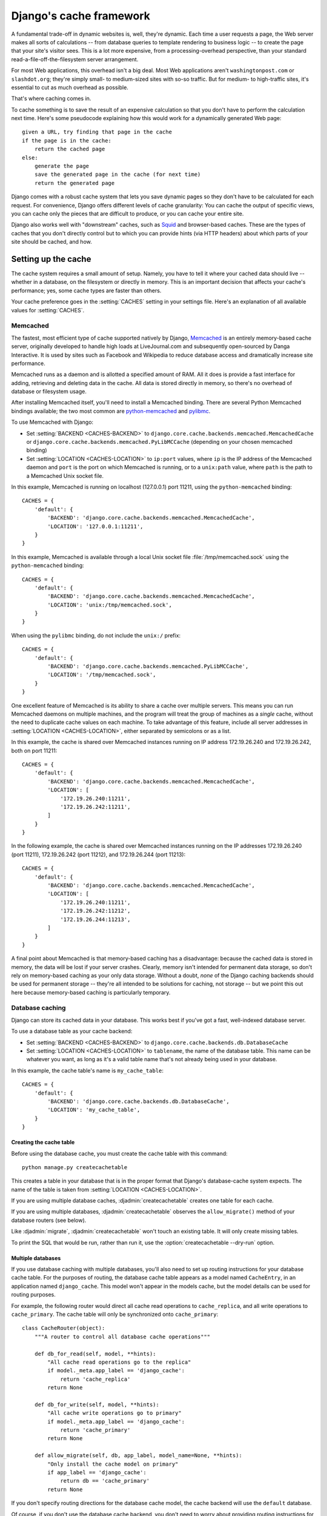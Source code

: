 ========================
Django's cache framework
========================

A fundamental trade-off in dynamic websites is, well, they're dynamic. Each
time a user requests a page, the Web server makes all sorts of calculations --
from database queries to template rendering to business logic -- to create the
page that your site's visitor sees. This is a lot more expensive, from a
processing-overhead perspective, than your standard
read-a-file-off-the-filesystem server arrangement.

For most Web applications, this overhead isn't a big deal. Most Web
applications aren't ``washingtonpost.com`` or ``slashdot.org``; they're simply
small- to medium-sized sites with so-so traffic. But for medium- to
high-traffic sites, it's essential to cut as much overhead as possible.

That's where caching comes in.

To cache something is to save the result of an expensive calculation so that
you don't have to perform the calculation next time. Here's some pseudocode
explaining how this would work for a dynamically generated Web page::

    given a URL, try finding that page in the cache
    if the page is in the cache:
        return the cached page
    else:
        generate the page
        save the generated page in the cache (for next time)
        return the generated page

Django comes with a robust cache system that lets you save dynamic pages so
they don't have to be calculated for each request. For convenience, Django
offers different levels of cache granularity: You can cache the output of
specific views, you can cache only the pieces that are difficult to produce,
or you can cache your entire site.

Django also works well with "downstream" caches, such as `Squid
<http://www.squid-cache.org>`_ and browser-based caches. These are the types of
caches that you don't directly control but to which you can provide hints (via
HTTP headers) about which parts of your site should be cached, and how.

.. seealso::
    The :ref:`Cache Framework design philosophy <cache-design-philosophy>`
    explains a few of the design decisions of the framework.

.. _setting-up-the-cache:

Setting up the cache
====================

The cache system requires a small amount of setup. Namely, you have to tell it
where your cached data should live -- whether in a database, on the filesystem
or directly in memory. This is an important decision that affects your cache's
performance; yes, some cache types are faster than others.

Your cache preference goes in the :setting:`CACHES` setting in your
settings file. Here's an explanation of all available values for
:setting:`CACHES`.

.. _memcached:

Memcached
---------

The fastest, most efficient type of cache supported natively by Django,
Memcached__ is an entirely memory-based cache server, originally developed
to handle high loads at LiveJournal.com and subsequently open-sourced by
Danga Interactive. It is used by sites such as Facebook and Wikipedia to
reduce database access and dramatically increase site performance.

__ http://memcached.org/

Memcached runs as a daemon and is allotted a specified amount of RAM. All it
does is provide a fast interface for adding, retrieving and deleting data in
the cache. All data is stored directly in memory, so there's no overhead of
database or filesystem usage.

After installing Memcached itself, you'll need to install a Memcached
binding. There are several Python Memcached bindings available; the
two most common are `python-memcached`_ and `pylibmc`_.

.. _`python-memcached`: https://pypi.python.org/pypi/python-memcached
.. _`pylibmc`: https://pypi.python.org/pypi/pylibmc

To use Memcached with Django:

* Set :setting:`BACKEND <CACHES-BACKEND>` to
  ``django.core.cache.backends.memcached.MemcachedCache`` or
  ``django.core.cache.backends.memcached.PyLibMCCache`` (depending
  on your chosen memcached binding)

* Set :setting:`LOCATION <CACHES-LOCATION>` to ``ip:port`` values,
  where ``ip`` is the IP address of the Memcached daemon and ``port`` is the
  port on which Memcached is running, or to a ``unix:path`` value, where
  ``path`` is the path to a Memcached Unix socket file.

In this example, Memcached is running on localhost (127.0.0.1) port 11211, using
the ``python-memcached`` binding::

    CACHES = {
        'default': {
            'BACKEND': 'django.core.cache.backends.memcached.MemcachedCache',
            'LOCATION': '127.0.0.1:11211',
        }
    }

In this example, Memcached is available through a local Unix socket file
:file:`/tmp/memcached.sock` using the ``python-memcached`` binding::

    CACHES = {
        'default': {
            'BACKEND': 'django.core.cache.backends.memcached.MemcachedCache',
            'LOCATION': 'unix:/tmp/memcached.sock',
        }
    }

When using the ``pylibmc`` binding, do not include the ``unix:/`` prefix::

    CACHES = {
        'default': {
            'BACKEND': 'django.core.cache.backends.memcached.PyLibMCCache',
            'LOCATION': '/tmp/memcached.sock',
        }
    }

One excellent feature of Memcached is its ability to share a cache over
multiple servers. This means you can run Memcached daemons on multiple
machines, and the program will treat the group of machines as a *single*
cache, without the need to duplicate cache values on each machine. To take
advantage of this feature, include all server addresses in
:setting:`LOCATION <CACHES-LOCATION>`, either separated by semicolons or as
a list.

In this example, the cache is shared over Memcached instances running on IP
address 172.19.26.240 and 172.19.26.242, both on port 11211::

    CACHES = {
        'default': {
            'BACKEND': 'django.core.cache.backends.memcached.MemcachedCache',
            'LOCATION': [
                '172.19.26.240:11211',
                '172.19.26.242:11211',
            ]
        }
    }

In the following example, the cache is shared over Memcached instances running
on the IP addresses 172.19.26.240 (port 11211), 172.19.26.242 (port 11212), and
172.19.26.244 (port 11213)::

    CACHES = {
        'default': {
            'BACKEND': 'django.core.cache.backends.memcached.MemcachedCache',
            'LOCATION': [
                '172.19.26.240:11211',
                '172.19.26.242:11212',
                '172.19.26.244:11213',
            ]
        }
    }

A final point about Memcached is that memory-based caching has a
disadvantage: because the cached data is stored in memory, the data will be
lost if your server crashes. Clearly, memory isn't intended for permanent data
storage, so don't rely on memory-based caching as your only data storage.
Without a doubt, *none* of the Django caching backends should be used for
permanent storage -- they're all intended to be solutions for caching, not
storage -- but we point this out here because memory-based caching is
particularly temporary.

.. _database-caching:

Database caching
----------------

Django can store its cached data in your database. This works best if you've
got a fast, well-indexed database server.

To use a database table as your cache backend:

* Set :setting:`BACKEND <CACHES-BACKEND>` to
  ``django.core.cache.backends.db.DatabaseCache``

* Set :setting:`LOCATION <CACHES-LOCATION>` to ``tablename``, the name of the
  database table. This name can be whatever you want, as long as it's a valid
  table name that's not already being used in your database.

In this example, the cache table's name is ``my_cache_table``::

    CACHES = {
        'default': {
            'BACKEND': 'django.core.cache.backends.db.DatabaseCache',
            'LOCATION': 'my_cache_table',
        }
    }

Creating the cache table
~~~~~~~~~~~~~~~~~~~~~~~~

Before using the database cache, you must create the cache table with this
command::

    python manage.py createcachetable

This creates a table in your database that is in the proper format that
Django's database-cache system expects. The name of the table is taken from
:setting:`LOCATION <CACHES-LOCATION>`.

If you are using multiple database caches, :djadmin:`createcachetable` creates
one table for each cache.

If you are using multiple databases, :djadmin:`createcachetable` observes the
``allow_migrate()`` method of your database routers (see below).

Like :djadmin:`migrate`, :djadmin:`createcachetable` won't touch an existing
table. It will only create missing tables.

To print the SQL that would be run, rather than run it, use the
:option:`createcachetable --dry-run` option.

Multiple databases
~~~~~~~~~~~~~~~~~~

If you use database caching with multiple databases, you'll also need
to set up routing instructions for your database cache table. For the
purposes of routing, the database cache table appears as a model named
``CacheEntry``, in an application named ``django_cache``. This model
won't appear in the models cache, but the model details can be used
for routing purposes.

For example, the following router would direct all cache read
operations to ``cache_replica``, and all write operations to
``cache_primary``. The cache table will only be synchronized onto
``cache_primary``::

    class CacheRouter(object):
        """A router to control all database cache operations"""

        def db_for_read(self, model, **hints):
            "All cache read operations go to the replica"
            if model._meta.app_label == 'django_cache':
                return 'cache_replica'
            return None

        def db_for_write(self, model, **hints):
            "All cache write operations go to primary"
            if model._meta.app_label == 'django_cache':
                return 'cache_primary'
            return None

        def allow_migrate(self, db, app_label, model_name=None, **hints):
            "Only install the cache model on primary"
            if app_label == 'django_cache':
                return db == 'cache_primary'
            return None

If you don't specify routing directions for the database cache model,
the cache backend will use the ``default`` database.

Of course, if you don't use the database cache backend, you don't need
to worry about providing routing instructions for the database cache
model.

Filesystem caching
------------------

The file-based backend serializes and stores each cache value as a separate
file. To use this backend set :setting:`BACKEND <CACHES-BACKEND>` to
``"django.core.cache.backends.filebased.FileBasedCache"`` and
:setting:`LOCATION <CACHES-LOCATION>` to a suitable directory. For example,
to store cached data in ``/var/tmp/django_cache``, use this setting::

    CACHES = {
        'default': {
            'BACKEND': 'django.core.cache.backends.filebased.FileBasedCache',
            'LOCATION': '/var/tmp/django_cache',
        }
    }

If you're on Windows, put the drive letter at the beginning of the path,
like this::

    CACHES = {
        'default': {
            'BACKEND': 'django.core.cache.backends.filebased.FileBasedCache',
            'LOCATION': 'c:/foo/bar',
        }
    }

The directory path should be absolute -- that is, it should start at the root
of your filesystem. It doesn't matter whether you put a slash at the end of the
setting.

Make sure the directory pointed-to by this setting exists and is readable and
writable by the system user under which your Web server runs. Continuing the
above example, if your server runs as the user ``apache``, make sure the
directory ``/var/tmp/django_cache`` exists and is readable and writable by the
user ``apache``.

.. _local-memory-caching:

Local-memory caching
--------------------

This is the default cache if another is not specified in your settings file. If
you want the speed advantages of in-memory caching but don't have the capability
of running Memcached, consider the local-memory cache backend. This cache is
per-process (see below) and thread-safe. To use it, set :setting:`BACKEND
<CACHES-BACKEND>` to ``"django.core.cache.backends.locmem.LocMemCache"``. For
example::

    CACHES = {
        'default': {
            'BACKEND': 'django.core.cache.backends.locmem.LocMemCache',
            'LOCATION': 'unique-snowflake',
        }
    }

The cache :setting:`LOCATION <CACHES-LOCATION>` is used to identify individual
memory stores. If you only have one ``locmem`` cache, you can omit the
:setting:`LOCATION <CACHES-LOCATION>`; however, if you have more than one local
memory cache, you will need to assign a name to at least one of them in
order to keep them separate.

Note that each process will have its own private cache instance, which means no
cross-process caching is possible. This obviously also means the local memory
cache isn't particularly memory-efficient, so it's probably not a good choice
for production environments. It's nice for development.

Dummy caching (for development)
-------------------------------

Finally, Django comes with a "dummy" cache that doesn't actually cache -- it
just implements the cache interface without doing anything.

This is useful if you have a production site that uses heavy-duty caching in
various places but a development/test environment where you don't want to cache
and don't want to have to change your code to special-case the latter. To
activate dummy caching, set :setting:`BACKEND <CACHES-BACKEND>` like so::

    CACHES = {
        'default': {
            'BACKEND': 'django.core.cache.backends.dummy.DummyCache',
        }
    }

Using a custom cache backend
----------------------------

While Django includes support for a number of cache backends out-of-the-box,
sometimes you might want to use a customized cache backend. To use an external
cache backend with Django, use the Python import path as the
:setting:`BACKEND <CACHES-BACKEND>` of the :setting:`CACHES` setting, like so::

    CACHES = {
        'default': {
            'BACKEND': 'path.to.backend',
        }
    }

If you're building your own backend, you can use the standard cache backends
as reference implementations. You'll find the code in the
``django/core/cache/backends/`` directory of the Django source.

Note: Without a really compelling reason, such as a host that doesn't support
them, you should stick to the cache backends included with Django. They've
been well-tested and are easy to use.

.. _cache_arguments:

Cache arguments
---------------

Each cache backend can be given additional arguments to control caching
behavior. These arguments are provided as additional keys in the
:setting:`CACHES` setting. Valid arguments are as follows:

* :setting:`TIMEOUT <CACHES-TIMEOUT>`: The default timeout, in
  seconds, to use for the cache. This argument defaults to ``300`` seconds (5 minutes).
  You can set ``TIMEOUT`` to ``None`` so that, by default, cache keys never
  expire. A value of ``0`` causes keys to immediately expire (effectively
  "don't cache").

* :setting:`OPTIONS <CACHES-OPTIONS>`: Any options that should be
  passed to the cache backend. The list of valid options will vary
  with each backend, and cache backends backed by a third-party library
  will pass their options directly to the underlying cache library.

  Cache backends that implement their own culling strategy (i.e.,
  the ``locmem``, ``filesystem`` and ``database`` backends) will
  honor the following options:

  * ``MAX_ENTRIES``: The maximum number of entries allowed in
    the cache before old values are deleted. This argument
    defaults to ``300``.

  * ``CULL_FREQUENCY``: The fraction of entries that are culled
    when ``MAX_ENTRIES`` is reached. The actual ratio is
    ``1 / CULL_FREQUENCY``, so set ``CULL_FREQUENCY`` to ``2`` to
    cull half the entries when ``MAX_ENTRIES`` is reached. This argument
    should be an integer and defaults to ``3``.

    A value of ``0`` for ``CULL_FREQUENCY`` means that the
    entire cache will be dumped when ``MAX_ENTRIES`` is reached.
    On some backends (``database`` in particular) this makes culling *much*
    faster at the expense of more cache misses.

* :setting:`KEY_PREFIX <CACHES-KEY_PREFIX>`: A string that will be
  automatically included (prepended by default) to all cache keys
  used by the Django server.

  See the :ref:`cache documentation <cache_key_prefixing>` for
  more information.

* :setting:`VERSION <CACHES-VERSION>`: The default version number
  for cache keys generated by the Django server.

  See the :ref:`cache documentation <cache_versioning>` for more
  information.

* :setting:`KEY_FUNCTION <CACHES-KEY_FUNCTION>`
  A string containing a dotted path to a function that defines how
  to compose a prefix, version and key into a final cache key.

  See the :ref:`cache documentation <cache_key_transformation>`
  for more information.

In this example, a filesystem backend is being configured with a timeout
of 60 seconds, and a maximum capacity of 1000 items::

    CACHES = {
        'default': {
            'BACKEND': 'django.core.cache.backends.filebased.FileBasedCache',
            'LOCATION': '/var/tmp/django_cache',
            'TIMEOUT': 60,
            'OPTIONS': {
                'MAX_ENTRIES': 1000
            }
        }
    }

Invalid arguments are silently ignored, as are invalid values of known
arguments.

.. _the-per-site-cache:

The per-site cache
==================

Once the cache is set up, the simplest way to use caching is to cache your
entire site. You'll need to add
``'django.middleware.cache.UpdateCacheMiddleware'`` and
``'django.middleware.cache.FetchFromCacheMiddleware'`` to your
:setting:`MIDDLEWARE` setting, as in this example::

    MIDDLEWARE = [
        'django.middleware.cache.UpdateCacheMiddleware',
        'django.middleware.common.CommonMiddleware',
        'django.middleware.cache.FetchFromCacheMiddleware',
    ]

.. note::

    No, that's not a typo: the "update" middleware must be first in the list,
    and the "fetch" middleware must be last. The details are a bit obscure, but
    see `Order of MIDDLEWARE`_ below if you'd like the full story.

Then, add the following required settings to your Django settings file:

* :setting:`CACHE_MIDDLEWARE_ALIAS` -- The cache alias to use for storage.
* :setting:`CACHE_MIDDLEWARE_SECONDS` -- The number of seconds each page should
  be cached.
* :setting:`CACHE_MIDDLEWARE_KEY_PREFIX` -- If the cache is shared across
  multiple sites using the same Django installation, set this to the name of
  the site, or some other string that is unique to this Django instance, to
  prevent key collisions. Use an empty string if you don't care.

``FetchFromCacheMiddleware`` caches GET and HEAD responses with status 200,
where the request and response headers allow. Responses to requests for the same
URL with different query parameters are considered to be unique pages and are
cached separately. This middleware expects that a HEAD request is answered with
the same response headers as the corresponding GET request; in which case it can
return a cached GET response for HEAD request.

Additionally, ``UpdateCacheMiddleware`` automatically sets a few headers in each
:class:`~django.http.HttpResponse`:

* Sets the ``Last-Modified`` header to the current date/time when a fresh
  (not cached) version of the page is requested.

* Sets the ``Expires`` header to the current date/time plus the defined
  :setting:`CACHE_MIDDLEWARE_SECONDS`.

* Sets the ``Cache-Control`` header to give a max age for the page --
  again, from the :setting:`CACHE_MIDDLEWARE_SECONDS` setting.

See :doc:`/topics/http/middleware` for more on middleware.

If a view sets its own cache expiry time (i.e. it has a ``max-age`` section in
its ``Cache-Control`` header) then the page will be cached until the expiry
time, rather than :setting:`CACHE_MIDDLEWARE_SECONDS`. Using the decorators in
``django.views.decorators.cache`` you can easily set a view's expiry time
(using the :func:`~django.views.decorators.cache.cache_control` decorator) or
disable caching for a view (using the
:func:`~django.views.decorators.cache.never_cache` decorator). See the
`using other headers`__ section for more on these decorators.

.. _i18n-cache-key:

If :setting:`USE_I18N` is set to ``True`` then the generated cache key will
include the name of the active :term:`language<language code>` -- see also
:ref:`how-django-discovers-language-preference`). This allows you to easily
cache multilingual sites without having to create the cache key yourself.

Cache keys also include the active :term:`language <language code>` when
:setting:`USE_L10N` is set to ``True`` and the :ref:`current time zone
<default-current-time-zone>` when :setting:`USE_TZ` is set to ``True``.

__ `Controlling cache: Using other headers`_

The per-view cache
==================

.. function:: django.views.decorators.cache.cache_page

A more granular way to use the caching framework is by caching the output of
individual views. ``django.views.decorators.cache`` defines a ``cache_page``
decorator that will automatically cache the view's response for you. It's easy
to use::

    from django.views.decorators.cache import cache_page

    @cache_page(60 * 15)
    def my_view(request):
        ...

``cache_page`` takes a single argument: the cache timeout, in seconds. In the
above example, the result of the ``my_view()`` view will be cached for 15
minutes. (Note that we've written it as ``60 * 15`` for the purpose of
readability. ``60 * 15`` will be evaluated to ``900`` -- that is, 15 minutes
multiplied by 60 seconds per minute.)

The per-view cache, like the per-site cache, is keyed off of the URL. If
multiple URLs point at the same view, each URL will be cached separately.
Continuing the ``my_view`` example, if your URLconf looks like this::

    urlpatterns = [
        url(r'^foo/([0-9]{1,2})/$', my_view),
    ]

then requests to ``/foo/1/`` and ``/foo/23/`` will be cached separately, as
you may expect. But once a particular URL (e.g., ``/foo/23/``) has been
requested, subsequent requests to that URL will use the cache.

``cache_page`` can also take an optional keyword argument, ``cache``,
which directs the decorator to use a specific cache (from your
:setting:`CACHES` setting) when caching view results. By default, the
``default`` cache will be used, but you can specify any cache you
want::

    @cache_page(60 * 15, cache="special_cache")
    def my_view(request):
        ...

You can also override the cache prefix on a per-view basis. ``cache_page``
takes an optional keyword argument, ``key_prefix``,
which works in the same way as the :setting:`CACHE_MIDDLEWARE_KEY_PREFIX`
setting for the middleware.  It can be used like this::

    @cache_page(60 * 15, key_prefix="site1")
    def my_view(request):
        ...

The ``key_prefix`` and ``cache`` arguments may be specified together. The
``key_prefix`` argument and the :setting:`KEY_PREFIX <CACHES-KEY_PREFIX>`
specified under :setting:`CACHES` will be concatenated.

Specifying per-view cache in the URLconf
----------------------------------------

The examples in the previous section have hard-coded the fact that the view is
cached, because ``cache_page`` alters the ``my_view`` function in place. This
approach couples your view to the cache system, which is not ideal for several
reasons. For instance, you might want to reuse the view functions on another,
cache-less site, or you might want to distribute the views to people who might
want to use them without being cached. The solution to these problems is to
specify the per-view cache in the URLconf rather than next to the view functions
themselves.

Doing so is easy: simply wrap the view function with ``cache_page`` when you
refer to it in the URLconf. Here's the old URLconf from earlier::

    urlpatterns = [
        url(r'^foo/([0-9]{1,2})/$', my_view),
    ]

Here's the same thing, with ``my_view`` wrapped in ``cache_page``::

    from django.views.decorators.cache import cache_page

    urlpatterns = [
        url(r'^foo/([0-9]{1,2})/$', cache_page(60 * 15)(my_view)),
    ]

.. templatetag:: cache

Template fragment caching
=========================

If you're after even more control, you can also cache template fragments using
the ``cache`` template tag. To give your template access to this tag, put
``{% load cache %}`` near the top of your template.

The ``{% cache %}`` template tag caches the contents of the block for a given
amount of time. It takes at least two arguments: the cache timeout, in seconds,
and the name to give the cache fragment. The name will be taken as is, do not
use a variable. For example:

.. code-block:: html+django

    {% load cache %}
    {% cache 500 sidebar %}
        .. sidebar ..
    {% endcache %}

Sometimes you might want to cache multiple copies of a fragment depending on
some dynamic data that appears inside the fragment. For example, you might want a
separate cached copy of the sidebar used in the previous example for every user
of your site. Do this by passing additional arguments to the ``{% cache %}``
template tag to uniquely identify the cache fragment:

.. code-block:: html+django

    {% load cache %}
    {% cache 500 sidebar request.user.username %}
        .. sidebar for logged in user ..
    {% endcache %}

It's perfectly fine to specify more than one argument to identify the fragment.
Simply pass as many arguments to ``{% cache %}`` as you need.

If :setting:`USE_I18N` is set to ``True`` the per-site middleware cache will
:ref:`respect the active language<i18n-cache-key>`. For the ``cache`` template
tag you could use one of the
:ref:`translation-specific variables<template-translation-vars>` available in
templates to achieve the same result:

.. code-block:: html+django

    {% load i18n %}
    {% load cache %}

    {% get_current_language as LANGUAGE_CODE %}

    {% cache 600 welcome LANGUAGE_CODE %}
        {% trans "Welcome to example.com" %}
    {% endcache %}

The cache timeout can be a template variable, as long as the template variable
resolves to an integer value. For example, if the template variable
``my_timeout`` is set to the value ``600``, then the following two examples are
equivalent:

.. code-block:: html+django

    {% cache 600 sidebar %} ... {% endcache %}
    {% cache my_timeout sidebar %} ... {% endcache %}

This feature is useful in avoiding repetition in templates. You can set the
timeout in a variable, in one place, and just reuse that value.

By default, the cache tag will try to use the cache called "template_fragments".
If no such cache exists, it will fall back to using the default cache. You may
select an alternate cache backend to use with the ``using`` keyword argument,
which must be the last argument to the tag.

.. code-block:: html+django

    {% cache 300 local-thing ...  using="localcache" %}

It is considered an error to specify a cache name that is not configured.

.. function:: django.core.cache.utils.make_template_fragment_key(fragment_name, vary_on=None)

If you want to obtain the cache key used for a cached fragment, you can use
``make_template_fragment_key``. ``fragment_name`` is the same as second argument
to the ``cache`` template tag; ``vary_on`` is a list of all additional arguments
passed to the tag. This function can be useful for invalidating or overwriting
a cached item, for example:

.. code-block:: pycon

    >>> from django.core.cache import cache
    >>> from django.core.cache.utils import make_template_fragment_key
    # cache key for {% cache 500 sidebar username %}
    >>> key = make_template_fragment_key('sidebar', [username])
    >>> cache.delete(key) # invalidates cached template fragment


The low-level cache API
=======================

.. highlight:: python

Sometimes, caching an entire rendered page doesn't gain you very much and is,
in fact, inconvenient overkill.

Perhaps, for instance, your site includes a view whose results depend on
several expensive queries, the results of which change at different intervals.
In this case, it would not be ideal to use the full-page caching that the
per-site or per-view cache strategies offer, because you wouldn't want to
cache the entire result (since some of the data changes often), but you'd still
want to cache the results that rarely change.

For cases like this, Django exposes a simple, low-level cache API. You can use
this API to store objects in the cache with any level of granularity you like.
You can cache any Python object that can be pickled safely: strings,
dictionaries, lists of model objects, and so forth. (Most common Python objects
can be pickled; refer to the Python documentation for more information about
pickling.)

Accessing the cache
-------------------

.. data:: django.core.cache.caches

    You can access the caches configured in the :setting:`CACHES` setting
    through a dict-like object: ``django.core.cache.caches``. Repeated
    requests for the same alias in the same thread will return the same
    object.

        >>> from django.core.cache import caches
        >>> cache1 = caches['myalias']
        >>> cache2 = caches['myalias']
        >>> cache1 is cache2
        True

    If the named key does not exist, ``InvalidCacheBackendError`` will be
    raised.

    To provide thread-safety, a different instance of the cache backend will
    be returned for each thread.

.. data:: django.core.cache.cache

    As a shortcut, the default cache is available as
    ``django.core.cache.cache``::

        >>> from django.core.cache import cache

    This object is equivalent to ``caches['default']``.

Basic usage
-----------

The basic interface is ``set(key, value, timeout)`` and ``get(key)``::

    >>> cache.set('my_key', 'hello, world!', 30)
    >>> cache.get('my_key')
    'hello, world!'

``key`` should be a ``str`` (or ``unicode`` on Python 2), and ``value`` can be
any picklable Python object.

The ``timeout`` argument is optional and defaults to the ``timeout`` argument
of the appropriate backend in the :setting:`CACHES` setting (explained above).
It's the number of seconds the value should be stored in the cache. Passing in
``None`` for ``timeout`` will cache the value forever. A ``timeout`` of ``0``
won't cache the value.

If the object doesn't exist in the cache, ``cache.get()`` returns ``None``::

    >>> # Wait 30 seconds for 'my_key' to expire...
    >>> cache.get('my_key')
    None

We advise against storing the literal value ``None`` in the cache, because you
won't be able to distinguish between your stored ``None`` value and a cache
miss signified by a return value of ``None``.

``cache.get()`` can take a ``default`` argument. This specifies which value to
return if the object doesn't exist in the cache::

    >>> cache.get('my_key', 'has expired')
    'has expired'

To add a key only if it doesn't already exist, use the ``add()`` method.
It takes the same parameters as ``set()``, but it will not attempt to
update the cache if the key specified is already present::

    >>> cache.set('add_key', 'Initial value')
    >>> cache.add('add_key', 'New value')
    >>> cache.get('add_key')
    'Initial value'

If you need to know whether ``add()`` stored a value in the cache, you can
check the return value. It will return ``True`` if the value was stored,
``False`` otherwise.

If you want to get a key's value or set a value if the key isn't in the cache,
there is the ``get_or_set()`` method. It takes the same parameters as ``get()``
but the default is set as the new cache value for that key, rather than simply
returned::

    >>> cache.get('my_new_key')  # returns None
    >>> cache.get_or_set('my_new_key', 'my new value', 100)
    'my new value'

You can also pass any callable as a *default* value::

    >>> import datetime
    >>> cache.get_or_set('some-timestamp-key', datetime.datetime.now)
    datetime.datetime(2014, 12, 11, 0, 15, 49, 457920)

.. versionchanged:: 1.9

    The ``get_or_set()`` method was added.

There's also a ``get_many()`` interface that only hits the cache once.
``get_many()`` returns a dictionary with all the keys you asked for that
actually exist in the cache (and haven't expired)::

    >>> cache.set('a', 1)
    >>> cache.set('b', 2)
    >>> cache.set('c', 3)
    >>> cache.get_many(['a', 'b', 'c'])
    {'a': 1, 'b': 2, 'c': 3}

To set multiple values more efficiently, use ``set_many()`` to pass a dictionary
of key-value pairs::

    >>> cache.set_many({'a': 1, 'b': 2, 'c': 3})
    >>> cache.get_many(['a', 'b', 'c'])
    {'a': 1, 'b': 2, 'c': 3}

Like ``cache.set()``, ``set_many()`` takes an optional ``timeout`` parameter.

You can delete keys explicitly with ``delete()``. This is an easy way of
clearing the cache for a particular object::

    >>> cache.delete('a')

If you want to clear a bunch of keys at once, ``delete_many()`` can take a list
of keys to be cleared::

    >>> cache.delete_many(['a', 'b', 'c'])

Finally, if you want to delete all the keys in the cache, use
``cache.clear()``.  Be careful with this; ``clear()`` will remove *everything*
from the cache, not just the keys set by your application. ::

    >>> cache.clear()

You can also increment or decrement a key that already exists using the
``incr()`` or ``decr()`` methods, respectively. By default, the existing cache
value will incremented or decremented by 1. Other increment/decrement values
can be specified by providing an argument to the increment/decrement call. A
ValueError will be raised if you attempt to increment or decrement a
nonexistent cache key.::

    >>> cache.set('num', 1)
    >>> cache.incr('num')
    2
    >>> cache.incr('num', 10)
    12
    >>> cache.decr('num')
    11
    >>> cache.decr('num', 5)
    6

.. note::

    ``incr()``/``decr()`` methods are not guaranteed to be atomic. On those
    backends that support atomic increment/decrement (most notably, the
    memcached backend), increment and decrement operations will be atomic.
    However, if the backend doesn't natively provide an increment/decrement
    operation, it will be implemented using a two-step retrieve/update.


You can close the connection to your cache with ``close()`` if implemented by
the cache backend.

    >>> cache.close()

.. note::

    For caches that don't implement ``close`` methods it is a no-op.

.. _cache_key_prefixing:

Cache key prefixing
-------------------

If you are sharing a cache instance between servers, or between your
production and development environments, it's possible for data cached
by one server to be used by another server. If the format of cached
data is different between servers, this can lead to some very hard to
diagnose problems.

To prevent this, Django provides the ability to prefix all cache keys
used by a server. When a particular cache key is saved or retrieved,
Django will automatically prefix the cache key with the value of the
:setting:`KEY_PREFIX <CACHES-KEY_PREFIX>` cache setting.

By ensuring each Django instance has a different
:setting:`KEY_PREFIX <CACHES-KEY_PREFIX>`, you can ensure that there will be no
collisions in cache values.

.. _cache_versioning:

Cache versioning
----------------

When you change running code that uses cached values, you may need to
purge any existing cached values. The easiest way to do this is to
flush the entire cache, but this can lead to the loss of cache values
that are still valid and useful.

Django provides a better way to target individual cache values.
Django's cache framework has a system-wide version identifier,
specified using the :setting:`VERSION <CACHES-VERSION>` cache setting.
The value of this setting is automatically combined with the cache
prefix and the user-provided cache key to obtain the final cache key.

By default, any key request will automatically include the site
default cache key version. However, the primitive cache functions all
include a ``version`` argument, so you can specify a particular cache
key version to set or get. For example::

    >>> # Set version 2 of a cache key
    >>> cache.set('my_key', 'hello world!', version=2)
    >>> # Get the default version (assuming version=1)
    >>> cache.get('my_key')
    None
    >>> # Get version 2 of the same key
    >>> cache.get('my_key', version=2)
    'hello world!'

The version of a specific key can be incremented and decremented using
the ``incr_version()`` and ``decr_version()`` methods. This
enables specific keys to be bumped to a new version, leaving other
keys unaffected. Continuing our previous example::

    >>> # Increment the version of 'my_key'
    >>> cache.incr_version('my_key')
    >>> # The default version still isn't available
    >>> cache.get('my_key')
    None
    # Version 2 isn't available, either
    >>> cache.get('my_key', version=2)
    None
    >>> # But version 3 *is* available
    >>> cache.get('my_key', version=3)
    'hello world!'

.. _cache_key_transformation:

Cache key transformation
------------------------

As described in the previous two sections, the cache key provided by a
user is not used verbatim -- it is combined with the cache prefix and
key version to provide a final cache key. By default, the three parts
are joined using colons to produce a final string::

    def make_key(key, key_prefix, version):
        return ':'.join([key_prefix, str(version), key])

If you want to combine the parts in different ways, or apply other
processing to the final key (e.g., taking a hash digest of the key
parts), you can provide a custom key function.

The :setting:`KEY_FUNCTION <CACHES-KEY_FUNCTION>` cache setting
specifies a dotted-path to a function matching the prototype of
``make_key()`` above. If provided, this custom key function will
be used instead of the default key combining function.

Cache key warnings
------------------

Memcached, the most commonly-used production cache backend, does not allow
cache keys longer than 250 characters or containing whitespace or control
characters, and using such keys will cause an exception. To encourage
cache-portable code and minimize unpleasant surprises, the other built-in cache
backends issue a warning (``django.core.cache.backends.base.CacheKeyWarning``)
if a key is used that would cause an error on memcached.

If you are using a production backend that can accept a wider range of keys (a
custom backend, or one of the non-memcached built-in backends), and want to use
this wider range without warnings, you can silence ``CacheKeyWarning`` with
this code in the ``management`` module of one of your
:setting:`INSTALLED_APPS`::

     import warnings

     from django.core.cache import CacheKeyWarning

     warnings.simplefilter("ignore", CacheKeyWarning)

If you want to instead provide custom key validation logic for one of the
built-in backends, you can subclass it, override just the ``validate_key``
method, and follow the instructions for `using a custom cache backend`_. For
instance, to do this for the ``locmem`` backend, put this code in a module::

    from django.core.cache.backends.locmem import LocMemCache

    class CustomLocMemCache(LocMemCache):
        def validate_key(self, key):
            """Custom validation, raising exceptions or warnings as needed."""
            ...

...and use the dotted Python path to this class in the
:setting:`BACKEND <CACHES-BACKEND>` portion of your :setting:`CACHES` setting.

Downstream caches
=================

So far, this document has focused on caching your *own* data. But another type
of caching is relevant to Web development, too: caching performed by
"downstream" caches. These are systems that cache pages for users even before
the request reaches your website.

Here are a few examples of downstream caches:

* Your ISP may cache certain pages, so if you requested a page from
  https://example.com/, your ISP would send you the page without having to
  access example.com directly. The maintainers of example.com have no
  knowledge of this caching; the ISP sits between example.com and your Web
  browser, handling all of the caching transparently.

* Your Django website may sit behind a *proxy cache*, such as Squid Web
  Proxy Cache (http://www.squid-cache.org/), that caches pages for
  performance. In this case, each request first would be handled by the
  proxy, and it would be passed to your application only if needed.

* Your Web browser caches pages, too. If a Web page sends out the
  appropriate headers, your browser will use the local cached copy for
  subsequent requests to that page, without even contacting the Web page
  again to see whether it has changed.

Downstream caching is a nice efficiency boost, but there's a danger to it:
Many Web pages' contents differ based on authentication and a host of other
variables, and cache systems that blindly save pages based purely on URLs could
expose incorrect or sensitive data to subsequent visitors to those pages.

For example, say you operate a Web email system, and the contents of the
"inbox" page obviously depend on which user is logged in. If an ISP blindly
cached your site, then the first user who logged in through that ISP would have
their user-specific inbox page cached for subsequent visitors to the site.
That's not cool.

Fortunately, HTTP provides a solution to this problem. A number of HTTP headers
exist to instruct downstream caches to differ their cache contents depending on
designated variables, and to tell caching mechanisms not to cache particular
pages. We'll look at some of these headers in the sections that follow.

.. _using-vary-headers:

Using ``Vary`` headers
======================

The ``Vary`` header defines which request headers a cache
mechanism should take into account when building its cache key. For example, if
the contents of a Web page depend on a user's language preference, the page is
said to "vary on language."

By default, Django's cache system creates its cache keys using the requested
fully-qualified URL -- e.g.,
``"https://www.example.com/stories/2005/?order_by=author"``. This means every
request to that URL will use the same cached version, regardless of user-agent
differences such as cookies or language preferences. However, if this page
produces different content based on some difference in request headers -- such
as a cookie, or a language, or a user-agent -- you'll need to use the ``Vary``
header to tell caching mechanisms that the page output depends on those things.

To do this in Django, use the convenient
:func:`django.views.decorators.vary.vary_on_headers` view decorator, like so::

    from django.views.decorators.vary import vary_on_headers

    @vary_on_headers('User-Agent')
    def my_view(request):
        ...

In this case, a caching mechanism (such as Django's own cache middleware) will
cache a separate version of the page for each unique user-agent.

The advantage to using the ``vary_on_headers`` decorator rather than manually
setting the ``Vary`` header (using something like
``response['Vary'] = 'user-agent'``) is that the decorator *adds* to the
``Vary`` header (which may already exist), rather than setting it from scratch
and potentially overriding anything that was already in there.

You can pass multiple headers to ``vary_on_headers()``::

    @vary_on_headers('User-Agent', 'Cookie')
    def my_view(request):
        ...

This tells downstream caches to vary on *both*, which means each combination of
user-agent and cookie will get its own cache value. For example, a request with
the user-agent ``Mozilla`` and the cookie value ``foo=bar`` will be considered
different from a request with the user-agent ``Mozilla`` and the cookie value
``foo=ham``.

Because varying on cookie is so common, there's a
:func:`django.views.decorators.vary.vary_on_cookie` decorator. These two views
are equivalent::

    @vary_on_cookie
    def my_view(request):
        ...

    @vary_on_headers('Cookie')
    def my_view(request):
        ...

The headers you pass to ``vary_on_headers`` are not case sensitive;
``"User-Agent"`` is the same thing as ``"user-agent"``.

You can also use a helper function, :func:`django.utils.cache.patch_vary_headers`,
directly. This function sets, or adds to, the ``Vary header``. For example::

    from django.shortcuts import render
    from django.utils.cache import patch_vary_headers

    def my_view(request):
        ...
        response = render(request, 'template_name', context)
        patch_vary_headers(response, ['Cookie'])
        return response

``patch_vary_headers`` takes an :class:`~django.http.HttpResponse` instance as
its first argument and a list/tuple of case-insensitive header names as its
second argument.

For more on Vary headers, see the :rfc:`official Vary spec
<7231#section-7.1.4>`.

Controlling cache: Using other headers
======================================

Other problems with caching are the privacy of data and the question of where
data should be stored in a cascade of caches.

A user usually faces two kinds of caches: their own browser cache (a private
cache) and their provider's cache (a public cache). A public cache is used by
multiple users and controlled by someone else. This poses problems with
sensitive data--you don't want, say, your bank account number stored in a
public cache. So Web applications need a way to tell caches which data is
private and which is public.

The solution is to indicate a page's cache should be "private." To do this in
Django, use the :func:`~django.views.decorators.cache.cache_control` view
decorator. Example::

    from django.views.decorators.cache import cache_control

    @cache_control(private=True)
    def my_view(request):
        ...

This decorator takes care of sending out the appropriate HTTP header behind the
scenes.

Note that the cache control settings "private" and "public" are mutually
exclusive. The decorator ensures that the "public" directive is removed if
"private" should be set (and vice versa). An example use of the two directives
would be a blog site that offers both private and public entries. Public
entries may be cached on any shared cache. The following code uses
:func:`~django.utils.cache.patch_cache_control`, the manual way to modify the
cache control header (it is internally called by the
:func:`~django.views.decorators.cache.cache_control` decorator)::

    from django.views.decorators.cache import patch_cache_control
    from django.views.decorators.vary import vary_on_cookie

    @vary_on_cookie
    def list_blog_entries_view(request):
        if request.user.is_anonymous:
            response = render_only_public_entries()
            patch_cache_control(response, public=True)
        else:
            response = render_private_and_public_entries(request.user)
            patch_cache_control(response, private=True)

        return response

You can control downstream caches in other ways as well (see :rfc:`7234` for
details on HTTP caching). For example, even if you don't use Django's
server-side cache framework, you can still tell clients to cache a view for a
certain amount of time with the :rfc:`max-age <7234#section-5.2.2.8>`
directive::

    from django.views.decorators.cache import cache_control

    @cache_control(max_age=3600)
    def my_view(request):
        ...

(If you *do* use the caching middleware, it already sets the ``max-age`` with
the value of the :setting:`CACHE_MIDDLEWARE_SECONDS` setting. In that case,
the custom ``max_age`` from the
:func:`~django.views.decorators.cache.cache_control` decorator will take
precedence, and the header values will be merged correctly.)

Any valid ``Cache-Control`` response directive is valid in ``cache_control()``.
Here are some more examples:

* ``no_transform=True``
* ``must_revalidate=True``
* ``stale_while_revalidate=num_seconds``

The full list of known directives can be found in the `IANA registry`_
(note that not all of them apply to responses).

.. _IANA registry: http://www.iana.org/assignments/http-cache-directives/http-cache-directives.xhtml

If you want to use headers to disable caching altogether,
:func:`~django.views.decorators.cache.never_cache` is a view decorator that
adds headers to ensure the response won't be cached by browsers or other
caches. Example::

    from django.views.decorators.cache import never_cache

    @never_cache
    def myview(request):
        ...

Order of ``MIDDLEWARE``
=======================

If you use caching middleware, it's important to put each half in the right
place within the :setting:`MIDDLEWARE` setting. That's because the cache
middleware needs to know which headers by which to vary the cache storage.
Middleware always adds something to the ``Vary`` response header when it can.

``UpdateCacheMiddleware`` runs during the response phase, where middleware is
run in reverse order, so an item at the top of the list runs *last* during the
response phase. Thus, you need to make sure that ``UpdateCacheMiddleware``
appears *before* any other middleware that might add something to the ``Vary``
header. The following middleware modules do so:

* ``SessionMiddleware`` adds ``Cookie``
* ``GZipMiddleware`` adds ``Accept-Encoding``
* ``LocaleMiddleware`` adds ``Accept-Language``

``FetchFromCacheMiddleware``, on the other hand, runs during the request phase,
where middleware is applied first-to-last, so an item at the top of the list
runs *first* during the request phase. The ``FetchFromCacheMiddleware`` also
needs to run after other middleware updates the ``Vary`` header, so
``FetchFromCacheMiddleware`` must be *after* any item that does so.
